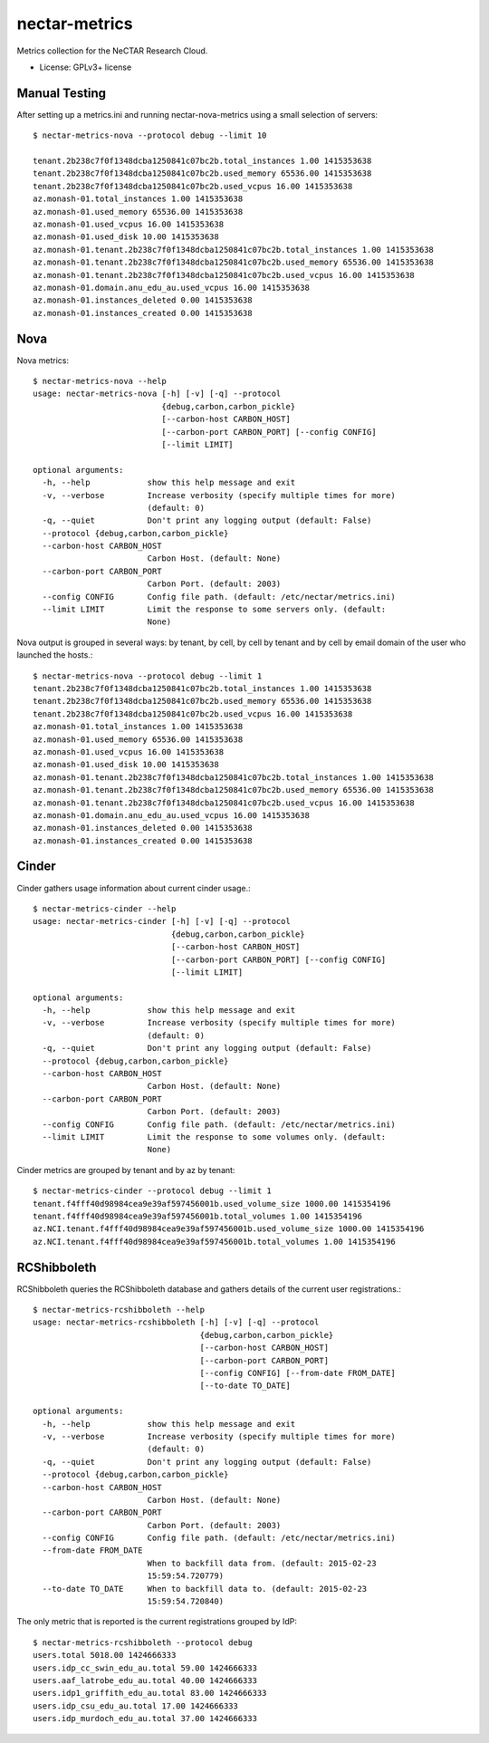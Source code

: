 ===============================
nectar-metrics
===============================

Metrics collection for the NeCTAR Research Cloud.

* License: GPLv3+ license

Manual Testing
--------------

After setting up a metrics.ini and running nectar-nova-metrics using a
small selection of servers::

   $ nectar-metrics-nova --protocol debug --limit 10

   tenant.2b238c7f0f1348dcba1250841c07bc2b.total_instances 1.00 1415353638
   tenant.2b238c7f0f1348dcba1250841c07bc2b.used_memory 65536.00 1415353638
   tenant.2b238c7f0f1348dcba1250841c07bc2b.used_vcpus 16.00 1415353638
   az.monash-01.total_instances 1.00 1415353638
   az.monash-01.used_memory 65536.00 1415353638
   az.monash-01.used_vcpus 16.00 1415353638
   az.monash-01.used_disk 10.00 1415353638
   az.monash-01.tenant.2b238c7f0f1348dcba1250841c07bc2b.total_instances 1.00 1415353638
   az.monash-01.tenant.2b238c7f0f1348dcba1250841c07bc2b.used_memory 65536.00 1415353638
   az.monash-01.tenant.2b238c7f0f1348dcba1250841c07bc2b.used_vcpus 16.00 1415353638
   az.monash-01.domain.anu_edu_au.used_vcpus 16.00 1415353638
   az.monash-01.instances_deleted 0.00 1415353638
   az.monash-01.instances_created 0.00 1415353638


Nova
----

Nova metrics::

   $ nectar-metrics-nova --help
   usage: nectar-metrics-nova [-h] [-v] [-q] --protocol
                              {debug,carbon,carbon_pickle}
                              [--carbon-host CARBON_HOST]
                              [--carbon-port CARBON_PORT] [--config CONFIG]
                              [--limit LIMIT]

   optional arguments:
     -h, --help            show this help message and exit
     -v, --verbose         Increase verbosity (specify multiple times for more)
                           (default: 0)
     -q, --quiet           Don't print any logging output (default: False)
     --protocol {debug,carbon,carbon_pickle}
     --carbon-host CARBON_HOST
                           Carbon Host. (default: None)
     --carbon-port CARBON_PORT
                           Carbon Port. (default: 2003)
     --config CONFIG       Config file path. (default: /etc/nectar/metrics.ini)
     --limit LIMIT         Limit the response to some servers only. (default:
                           None)

Nova output is grouped in several ways: by tenant, by cell, by cell by
tenant and by cell by email domain of the user who launched the
hosts.::

   $ nectar-metrics-nova --protocol debug --limit 1
   tenant.2b238c7f0f1348dcba1250841c07bc2b.total_instances 1.00 1415353638
   tenant.2b238c7f0f1348dcba1250841c07bc2b.used_memory 65536.00 1415353638
   tenant.2b238c7f0f1348dcba1250841c07bc2b.used_vcpus 16.00 1415353638
   az.monash-01.total_instances 1.00 1415353638
   az.monash-01.used_memory 65536.00 1415353638
   az.monash-01.used_vcpus 16.00 1415353638
   az.monash-01.used_disk 10.00 1415353638
   az.monash-01.tenant.2b238c7f0f1348dcba1250841c07bc2b.total_instances 1.00 1415353638
   az.monash-01.tenant.2b238c7f0f1348dcba1250841c07bc2b.used_memory 65536.00 1415353638
   az.monash-01.tenant.2b238c7f0f1348dcba1250841c07bc2b.used_vcpus 16.00 1415353638
   az.monash-01.domain.anu_edu_au.used_vcpus 16.00 1415353638
   az.monash-01.instances_deleted 0.00 1415353638
   az.monash-01.instances_created 0.00 1415353638

Cinder
------

Cinder gathers usage information about current cinder usage.::

   $ nectar-metrics-cinder --help
   usage: nectar-metrics-cinder [-h] [-v] [-q] --protocol
                                {debug,carbon,carbon_pickle}
                                [--carbon-host CARBON_HOST]
                                [--carbon-port CARBON_PORT] [--config CONFIG]
                                [--limit LIMIT]

   optional arguments:
     -h, --help            show this help message and exit
     -v, --verbose         Increase verbosity (specify multiple times for more)
                           (default: 0)
     -q, --quiet           Don't print any logging output (default: False)
     --protocol {debug,carbon,carbon_pickle}
     --carbon-host CARBON_HOST
                           Carbon Host. (default: None)
     --carbon-port CARBON_PORT
                           Carbon Port. (default: 2003)
     --config CONFIG       Config file path. (default: /etc/nectar/metrics.ini)
     --limit LIMIT         Limit the response to some volumes only. (default:
                           None)

Cinder metrics are grouped by tenant and by az by tenant::

   $ nectar-metrics-cinder --protocol debug --limit 1
   tenant.f4fff40d98984cea9e39af597456001b.used_volume_size 1000.00 1415354196
   tenant.f4fff40d98984cea9e39af597456001b.total_volumes 1.00 1415354196
   az.NCI.tenant.f4fff40d98984cea9e39af597456001b.used_volume_size 1000.00 1415354196
   az.NCI.tenant.f4fff40d98984cea9e39af597456001b.total_volumes 1.00 1415354196

RCShibboleth
------------

RCShibboleth queries the RCShibboleth database and gathers details of
the current user registrations.::

   $ nectar-metrics-rcshibboleth --help
   usage: nectar-metrics-rcshibboleth [-h] [-v] [-q] --protocol
                                      {debug,carbon,carbon_pickle}
                                      [--carbon-host CARBON_HOST]
                                      [--carbon-port CARBON_PORT]
                                      [--config CONFIG] [--from-date FROM_DATE]
                                      [--to-date TO_DATE]

   optional arguments:
     -h, --help            show this help message and exit
     -v, --verbose         Increase verbosity (specify multiple times for more)
                           (default: 0)
     -q, --quiet           Don't print any logging output (default: False)
     --protocol {debug,carbon,carbon_pickle}
     --carbon-host CARBON_HOST
                           Carbon Host. (default: None)
     --carbon-port CARBON_PORT
                           Carbon Port. (default: 2003)
     --config CONFIG       Config file path. (default: /etc/nectar/metrics.ini)
     --from-date FROM_DATE
                           When to backfill data from. (default: 2015-02-23
                           15:59:54.720779)
     --to-date TO_DATE     When to backfill data to. (default: 2015-02-23
                           15:59:54.720840)


The only metric that is reported is the current registrations grouped by IdP::

   $ nectar-metrics-rcshibboleth --protocol debug
   users.total 5018.00 1424666333
   users.idp_cc_swin_edu_au.total 59.00 1424666333
   users.aaf_latrobe_edu_au.total 40.00 1424666333
   users.idp1_griffith_edu_au.total 83.00 1424666333
   users.idp_csu_edu_au.total 17.00 1424666333
   users.idp_murdoch_edu_au.total 37.00 1424666333
